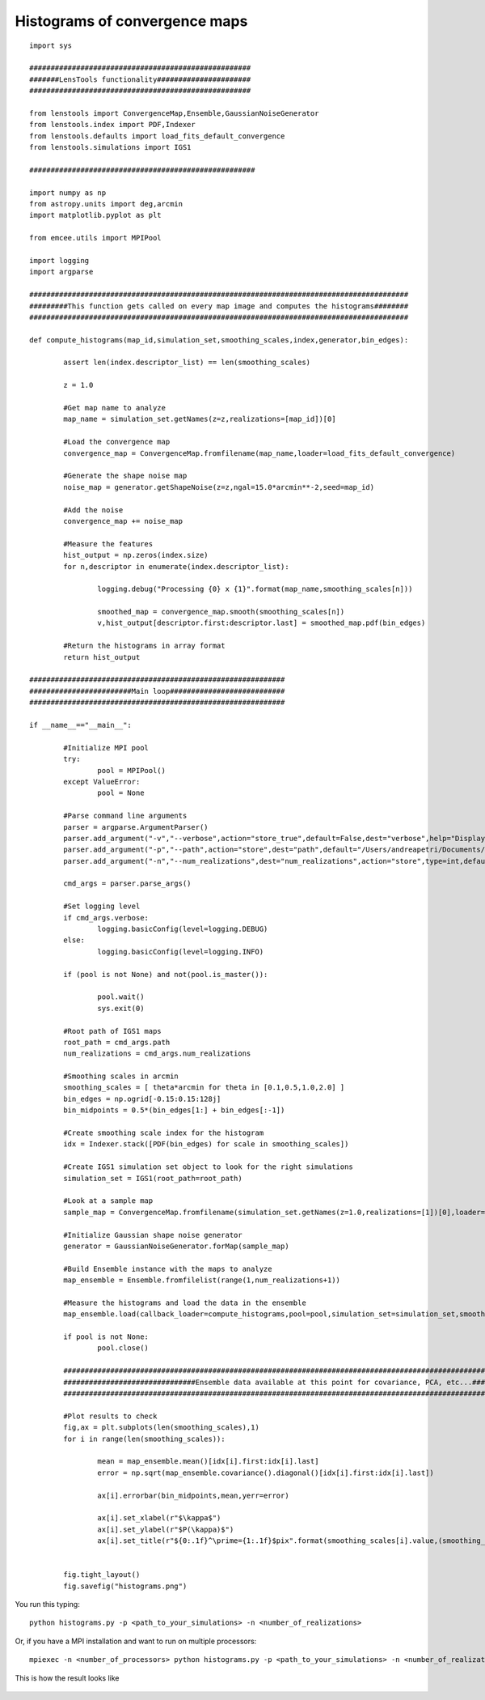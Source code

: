 .. _histograms::

Histograms of convergence maps
==============================

::

	import sys
	
	####################################################
	#######LensTools functionality######################
	####################################################
	
	from lenstools import ConvergenceMap,Ensemble,GaussianNoiseGenerator
	from lenstools.index import PDF,Indexer
	from lenstools.defaults import load_fits_default_convergence
	from lenstools.simulations import IGS1
	
	#####################################################
	
	import numpy as np
	from astropy.units import deg,arcmin
	import matplotlib.pyplot as plt
	
	from emcee.utils import MPIPool
	
	import logging
	import argparse
	
	#########################################################################################
	#########This function gets called on every map image and computes the histograms########
	#########################################################################################
	
	def compute_histograms(map_id,simulation_set,smoothing_scales,index,generator,bin_edges):
	
		assert len(index.descriptor_list) == len(smoothing_scales)
	
		z = 1.0
	
		#Get map name to analyze
		map_name = simulation_set.getNames(z=z,realizations=[map_id])[0]
	
		#Load the convergence map
		convergence_map = ConvergenceMap.fromfilename(map_name,loader=load_fits_default_convergence)
	
		#Generate the shape noise map
		noise_map = generator.getShapeNoise(z=z,ngal=15.0*arcmin**-2,seed=map_id)
	
		#Add the noise
		convergence_map += noise_map
	
		#Measure the features
		hist_output = np.zeros(index.size)
		for n,descriptor in enumerate(index.descriptor_list):
	
			logging.debug("Processing {0} x {1}".format(map_name,smoothing_scales[n]))
	
			smoothed_map = convergence_map.smooth(smoothing_scales[n])
			v,hist_output[descriptor.first:descriptor.last] = smoothed_map.pdf(bin_edges)
	
		#Return the histograms in array format
		return hist_output
	
	############################################################
	########################Main loop###########################
	############################################################
	
	if __name__=="__main__":
		
		#Initialize MPI pool
		try: 
			pool = MPIPool()
		except ValueError:
			pool = None
	
		#Parse command line arguments
		parser = argparse.ArgumentParser()
		parser.add_argument("-v","--verbose",action="store_true",default=False,dest="verbose",help="Display degug info")
		parser.add_argument("-p","--path",action="store",dest="path",default="/Users/andreapetri/Documents/Columbia/spurious_shear/convergence_maps",help="Root path of IGS1 simulations")
		parser.add_argument("-n","--num_realizations",dest="num_realizations",action="store",type=int,default=3,help="How many realizations to process")
	
		cmd_args = parser.parse_args()
	
		#Set logging level
		if cmd_args.verbose:
			logging.basicConfig(level=logging.DEBUG)
		else:
			logging.basicConfig(level=logging.INFO)
	
		if (pool is not None) and not(pool.is_master()):
		
			pool.wait()
			sys.exit(0)
		
		#Root path of IGS1 maps
		root_path = cmd_args.path
		num_realizations = cmd_args.num_realizations
		
		#Smoothing scales in arcmin
		smoothing_scales = [ theta*arcmin for theta in [0.1,0.5,1.0,2.0] ]
		bin_edges = np.ogrid[-0.15:0.15:128j]
		bin_midpoints = 0.5*(bin_edges[1:] + bin_edges[:-1])
		
		#Create smoothing scale index for the histogram
		idx = Indexer.stack([PDF(bin_edges) for scale in smoothing_scales])
		
		#Create IGS1 simulation set object to look for the right simulations
		simulation_set = IGS1(root_path=root_path)
		
		#Look at a sample map
		sample_map = ConvergenceMap.fromfilename(simulation_set.getNames(z=1.0,realizations=[1])[0],loader=load_fits_default_convergence)
		
		#Initialize Gaussian shape noise generator
		generator = GaussianNoiseGenerator.forMap(sample_map)
		
		#Build Ensemble instance with the maps to analyze
		map_ensemble = Ensemble.fromfilelist(range(1,num_realizations+1))
		
		#Measure the histograms and load the data in the ensemble
		map_ensemble.load(callback_loader=compute_histograms,pool=pool,simulation_set=simulation_set,smoothing_scales=smoothing_scales,index=idx,generator=generator,bin_edges=bin_edges)
		
		if pool is not None:
			pool.close()
	
		##########################################################################################################################################
		###############################Ensemble data available at this point for covariance, PCA, etc...##########################################
		##########################################################################################################################################
		
		#Plot results to check
		fig,ax = plt.subplots(len(smoothing_scales),1)
		for i in range(len(smoothing_scales)):
			
			mean = map_ensemble.mean()[idx[i].first:idx[i].last]
			error = np.sqrt(map_ensemble.covariance().diagonal()[idx[i].first:idx[i].last])
			
			ax[i].errorbar(bin_midpoints,mean,yerr=error)
		
			ax[i].set_xlabel(r"$\kappa$")
			ax[i].set_ylabel(r"$P(\kappa)$")
			ax[i].set_title(r"${0:.1f}^\prime={1:.1f}$pix".format(smoothing_scales[i].value,(smoothing_scales[i] * sample_map.data.shape[0]/(sample_map.side_angle)).decompose().value))
		
		
		fig.tight_layout()
		fig.savefig("histograms.png")



You run this typing::

	python histograms.py -p <path_to_your_simulations> -n <number_of_realizations> 

Or, if you have a MPI installation and want to run on multiple processors::

	mpiexec -n <number_of_processors> python histograms.py -p <path_to_your_simulations> -n <number_of_realizations>

This is how the result looks like 

.. figure:: ../../../examples/histograms.png





